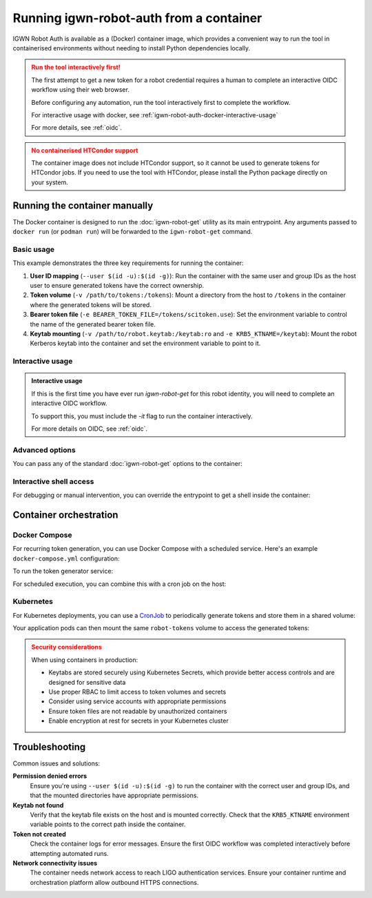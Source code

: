 ########################################
Running igwn-robot-auth from a container
########################################

IGWN Robot Auth is available as a (Docker) container image, which provides
a convenient way to run the tool in containerised environments without
needing to install Python dependencies locally.

.. admonition:: Run the tool interactively first!
    :class: warning

    The first attempt to get a new token for a robot credential requires
    a human to complete an interactive OIDC workflow using their web browser.

    Before configuring any automation, run the tool interactively first
    to complete the workflow.

    For interactive usage with docker, see :ref:`igwn-robot-auth-docker-interactive-usage`

    For more details, see :ref:`oidc`.

.. admonition:: No containerised HTCondor support
    :class: warning

    The container image does not include HTCondor support, so it cannot be used
    to generate tokens for HTCondor jobs.
    If you need to use the tool with HTCondor, please install the Python package
    directly on your system.

===============================
Running the container manually
===============================

The Docker container is designed to run the :doc:`igwn-robot-get` utility
as its main entrypoint. Any arguments passed to ``docker run`` (or ``podman run``)
will be forwarded to the ``igwn-robot-get`` command.

Basic usage
-----------

.. code-block:: bash
    :substitutions:
    :caption: Basic Docker usage

    docker run --rm \
        --user $(id -u):$(id -g) \
        -v /path/to/tokens:/tokens \
        -v /path/to/robot.keytab:/keytab:ro \
        -e BEARER_TOKEN_FILE=/tokens/scitoken.use \
        -e KRB5_KTNAME=/keytab \
        |image_name|:|image_tag|

This example demonstrates the three key requirements for running the container:

1. **User ID mapping** (``--user $(id -u):$(id -g)``): Run the container with
   the same user and group IDs as the host user to ensure generated tokens
   have the correct ownership.

2. **Token volume** (``-v /path/to/tokens:/tokens``): Mount a directory from the
   host to ``/tokens`` in the container where the generated tokens will be stored.

3. **Bearer token file** (``-e BEARER_TOKEN_FILE=/tokens/scitoken.use``): Set the
   environment variable to control the name of the generated bearer token file.

4. **Keytab mounting** (``-v /path/to/robot.keytab:/keytab:ro`` and ``-e KRB5_KTNAME=/keytab``):
   Mount the robot Kerberos keytab into the container and set the environment
   variable to point to it.

.. _igwn-robot-auth-docker-interactive-usage:

Interactive usage
-----------------

.. admonition:: Interactive usage
    :class: note

    If this is the first time you have ever run `igwn-robot-get` for this
    robot identity, you will need to complete an interactive OIDC workflow.

    To support this, you must include the `-it` flag to run the container
    interactively.

    .. code-block:: bash
        :substitutions:
        :caption: Interactive Docker usage

        docker run --rm -it \
            --user $(id -u):$(id -g) \
            -v /path/to/tokens:/tokens \
            -v /path/to/robot.keytab:/keytab:ro \
            -e KRB5_KTNAME=/keytab \
            |image_name|:|image_tag|

    For more details on OIDC, see :ref:`oidc`.

Advanced options
----------------

You can pass any of the standard :doc:`igwn-robot-get` options to the container:

.. code-block:: bash
    :caption: Using additional options
    :substitutions:

    docker run --rm \
        --user $(id -u):$(id -g) \
        -v /home/user/tokens:/tokens \
        -v /home/user/.secure/robot.keytab:/keytab:ro \
        -e KRB5_KTNAME=/keytab \
        |image_name|:|image_tag| \
            --minsecs 3600 \
            --audience https://my-service.example.org \
            --scopes read:/data

Interactive shell access
------------------------

For debugging or manual intervention, you can override the entrypoint to get
a shell inside the container:

.. code-block:: bash
    :caption: Getting a shell in the container
    :substitutions:

    docker run --rm -it \
        --user $(id -u):$(id -g) \
        -v /path/to/tokens:/tokens \
        -v /path/to/robot.keytab:/keytab:ro \
        -e KRB5_KTNAME=/keytab \
        --entrypoint /bin/bash \
        |image_name|:|image_tag|

============================
Container orchestration
============================

Docker Compose
--------------

For recurring token generation, you can use Docker Compose with a scheduled
service. Here's an example ``docker-compose.yml`` configuration:

.. code-block:: yaml
    :caption: docker-compose.yml for automated token generation
    :substitutions:

    version: '3.8'

    services:
      token-generator:
        image: |image_name|:|image_tag|
        user: "1000:1000"  # Replace with your user ID
        environment:
          - KRB5_KTNAME=/keytab
        volumes:
          - ./tokens:/tokens
          - ./robot.keytab:/keytab:ro
        command: >
          --minsecs 3600
        restart: "no"
        profiles:
          - token-gen

      # Your application that uses the tokens
      my-app:
        image: my-application:latest
        volumes:
          - ./tokens:/app/tokens:ro
        depends_on:
          - token-generator
        # ... other configuration

To run the token generator service:

.. code-block:: bash
    :caption: Running token generation with Docker Compose

    # Generate tokens once
    docker compose --profile token-gen run --rm token-generator

    # Start your main application
    docker compose up my-app

For scheduled execution, you can combine this with a cron job on the host:

.. code-block:: text
    :caption: Crontab entry for Docker Compose token generation

    0 * * * * cd /path/to/compose/directory && docker compose --profile token-gen run --rm token-generator

Kubernetes
----------

For Kubernetes deployments, you can use a
`CronJob <https://kubernetes.io/docs/concepts/workloads/controllers/cron-jobs/>`__
to periodically generate tokens and store them in a shared volume:

.. code-block:: yaml
    :caption: Kubernetes CronJob for token generation
    :substitutions:

    apiVersion: v1
    kind: Secret
    metadata:
      name: robot-keytab
    type: Opaque
    data:
      robot.keytab: |
        # Base64 encoded keytab content
        # Use: cat robot.keytab | base64 -w 0

    ---
    apiVersion: v1
    kind: PersistentVolumeClaim
    metadata:
      name: robot-tokens
    spec:
      accessModes:
        - ReadWriteMany
      resources:
        requests:
          storage: 1Gi

    ---
    apiVersion: batch/v1
    kind: CronJob
    metadata:
      name: robot-token-generator
    spec:
      schedule: "0 * * * *"  # Every hour
      jobTemplate:
        spec:
          template:
            spec:
              restartPolicy: OnFailure
              securityContext:
                runAsUser: 1000  # Replace with your user ID
                runAsGroup: 1000
                fsGroup: 1000
              containers:
              - name: token-generator
                image: |image_name|:|image_tag|
                args:
                  - "--minsecs"
                  - "3600"
                env:
                - name: KRB5_KTNAME
                  value: "/keytab"
                - name: BEARER_TOKEN_FILE
                  value: "/tokens/scitoken.use"
                volumeMounts:
                - name: robot-tokens
                  mountPath: /tokens
                - name: keytab
                  mountPath: /keytab
                  readOnly: true
              volumes:
              - name: robot-tokens
                persistentVolumeClaim:
                  claimName: robot-tokens
              - name: keytab
                secret:
                  secretName: robot-keytab
                  items:
                  - key: robot.keytab
                    path: keytab
                    mode: 0400

Your application pods can then mount the same ``robot-tokens`` volume to
access the generated tokens:

.. code-block:: yaml
    :caption: Application deployment using shared tokens

    apiVersion: apps/v1
    kind: Deployment
    metadata:
      name: my-application
    spec:
      replicas: 1
      selector:
        matchLabels:
          app: my-application
      template:
        metadata:
          labels:
            app: my-application
        spec:
          containers:
          - name: app
            image: my-application:latest
            volumeMounts:
            - name: robot-tokens
              mountPath: /app/tokens
              readOnly: true
            env:
            - name: BEARER_TOKEN_FILE
              value: "/app/tokens/scitoken.use"
          volumes:
          - name: robot-tokens
            persistentVolumeClaim:
              claimName: robot-tokens

.. admonition:: Security considerations
    :class: warning

    When using containers in production:

    - Keytabs are stored securely using Kubernetes Secrets, which provide
      better access controls and are designed for sensitive data
    - Use proper RBAC to limit access to token volumes and secrets
    - Consider using service accounts with appropriate permissions
    - Ensure token files are not readable by unauthorized containers
    - Enable encryption at rest for secrets in your Kubernetes cluster

================
Troubleshooting
================

Common issues and solutions:

**Permission denied errors**
    Ensure you're using ``--user $(id -u):$(id -g)`` to run the container with
    the correct user and group IDs, and that the mounted directories have
    appropriate permissions.

**Keytab not found**
    Verify that the keytab file exists on the host and is mounted correctly.
    Check that the ``KRB5_KTNAME`` environment variable points to the
    correct path inside the container.

**Token not created**
    Check the container logs for error messages. Ensure the first OIDC
    workflow was completed interactively before attempting automated runs.

**Network connectivity issues**
    The container needs network access to reach LIGO authentication services.
    Ensure your container runtime and orchestration platform allow outbound
    HTTPS connections.
